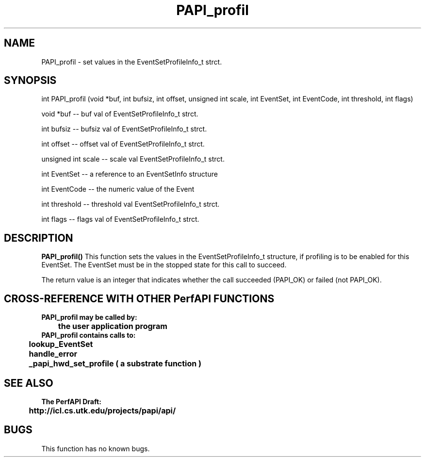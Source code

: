.\" @(#)PAPI_profil    0.10 99/07/28 CHD; from S5
.TH PAPI_profil 0 "28 July 1999"
.SH NAME
PAPI_profil \- set values in the EventSetProfileInfo_t strct.
.LP
.SH SYNOPSIS
.LP
int PAPI_profil (void *buf, int bufsiz, int offset, unsigned int scale, int EventSet, int EventCode, int threshold, int flags) 
.LP
void *buf -- buf val of EventSetProfileInfo_t strct.
.LP
int bufsiz -- bufsiz val of EventSetProfileInfo_t strct.
.LP
int offset -- offset val of EventSetProfileInfo_t strct.
.LP
unsigned int scale -- scale val EventSetProfileInfo_t strct.
.LP
int EventSet -- a reference to an EventSetInfo structure
.LP
int EventCode -- the numeric value of the Event
.LP
int threshold -- threshold val EventSetProfileInfo_t strct.
.LP
int flags -- flags val of EventSetProfileInfo_t strct.
.LP
.SH DESCRIPTION
.LP
.B PAPI_profil(\|)
This function sets the values in the EventSetProfileInfo_t structure,
if profiling is to be enabled for this EventSet.  The EventSet must be
in the stopped state for this call to succeed.
.LP
The return value is an integer that indicates whether the call
succeeded (PAPI_OK) or failed (not PAPI_OK).  
.LP
.SH CROSS-REFERENCE WITH OTHER PerfAPI FUNCTIONS
.nf
.B  \t
.B  PAPI_profil may be called by:
.B  \t
.B  \tthe user application program
.fi
.nf
.B  \t
.B  PAPI_profil contains calls to:
.B  \t
.B  \tlookup_EventSet 
.B  \thandle_error
.B  \t_papi_hwd_set_profile ( a substrate function )
.fi
.LP
.SH SEE ALSO
.nf 
.B The PerfAPI Draft: 
.B \thttp://icl.cs.utk.edu/projects/papi/api/ 
.fi
.SH BUGS
.LP
This function has no known bugs.
